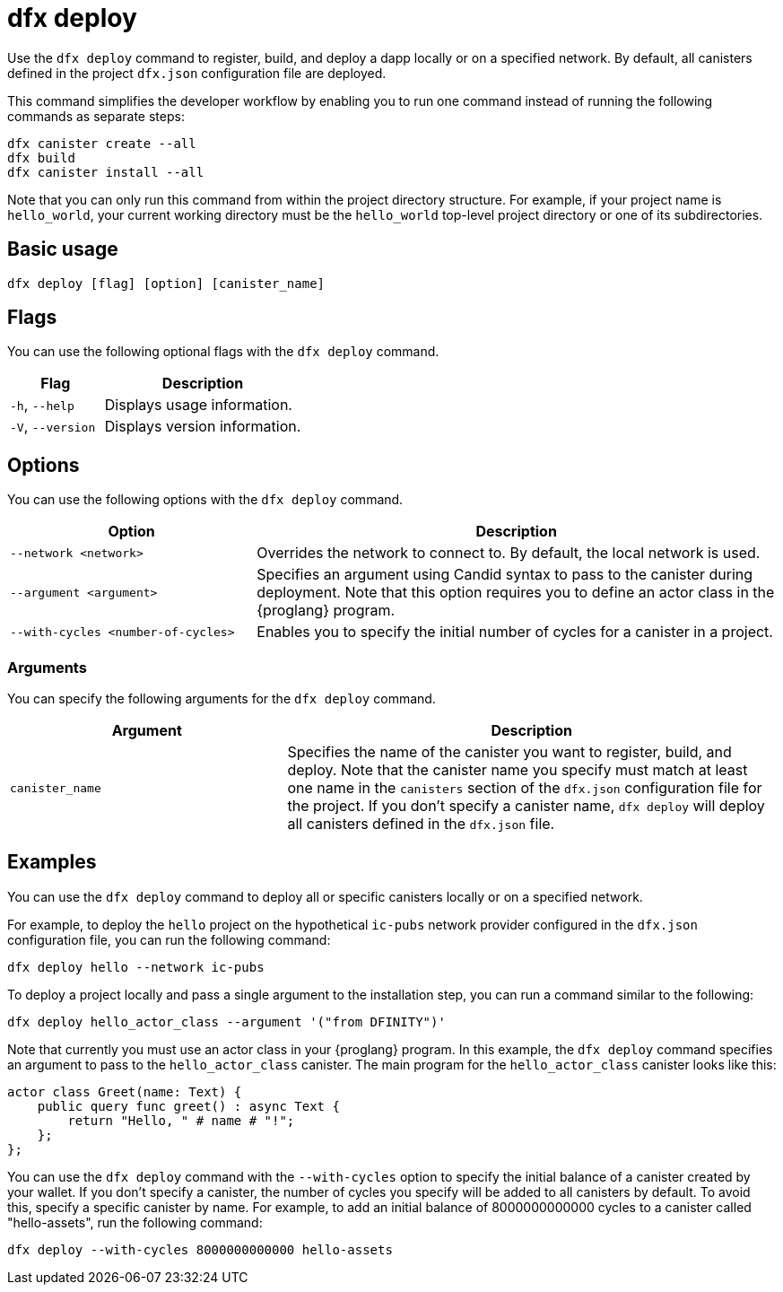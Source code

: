 = dfx deploy

Use the `+dfx deploy+` command to register, build, and deploy a dapp locally or on a specified network.
By default, all canisters defined in the project `+dfx.json+` configuration file are deployed.

This command simplifies the developer workflow by enabling you to run one command instead of running the following commands as separate steps:

....
dfx canister create --all
dfx build
dfx canister install --all
....

Note that you can only run this command from within the project directory structure.
For example, if your project name is `+hello_world+`, your current working directory must be the `+hello_world+` top-level project directory or one of its subdirectories.

== Basic usage

[source,bash]
----
dfx deploy [flag] [option] [canister_name]
----

== Flags

You can use the following optional flags with the `+dfx deploy+` command.

[width="100%",cols="<32%,<68%",options="header"]
|===
|Flag |Description
|`+-h+`, `+--help+` |Displays usage information.
|`+-V+`, `+--version+` |Displays version information.
|===

== Options

You can use the following options with the `+dfx deploy+` command.

[width="100%",cols="<32%,<68%",options="header"]
|===
|Option |Description

|`+--network <network>+` |Overrides the network to connect to. 
By default, the local network is used.

|`+--argument <argument>+` |Specifies an argument using Candid syntax to pass to the canister during deployment.
Note that this option requires you to define an actor class in the {proglang} program.

|`+--with-cycles <number-of-cycles>+` |Enables you to specify the initial number of cycles for a canister in a project. 
|===

=== Arguments

You can specify the following arguments for the `+dfx deploy+` command.

[width="100%",cols="<36%,<64%",options="header"]
|===

|Argument |Description

|`+canister_name+` |Specifies the name of the canister you want to register, build, and deploy.
Note that the canister name you specify must match at least one name in the `+canisters+` section of the `+dfx.json+` configuration file for the project.
If you don't specify a canister name, `dfx deploy` will deploy all canisters defined in the `+dfx.json+` file.
|===

== Examples

You can use the `+dfx deploy+` command to deploy all or specific canisters locally or on a specified network.

For example, to deploy the `+hello+` project on the hypothetical `+ic-pubs+` network provider configured in the `+dfx.json+` configuration file, you can run the following command:

[source,bash]
----
dfx deploy hello --network ic-pubs
----

To deploy a project locally and pass a single argument to the installation step, you can run a command similar to the following:

[source,bash]
----
dfx deploy hello_actor_class --argument '("from DFINITY")'
----

Note that currently you must use an actor class in your {proglang} program.
In this example, the `+dfx deploy+` command specifies an argument to pass to the `+hello_actor_class+` canister.
The main program for the `+hello_actor_class+` canister looks like this:

....
actor class Greet(name: Text) {
    public query func greet() : async Text {
        return "Hello, " # name # "!";
    };
};
....

You can use the `+dfx deploy+` command with the `+--with-cycles+` option to specify the initial balance of a canister created by your wallet. If you don't specify a canister, the number of cycles you specify will be added to all canisters by default. To avoid this, specify a specific canister by name. For example, to add an initial balance of 8000000000000 cycles to a canister called "hello-assets", run the following command:    

[source,bash]
----
dfx deploy --with-cycles 8000000000000 hello-assets
----
